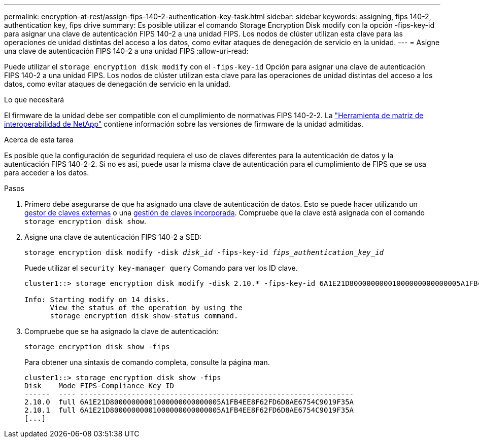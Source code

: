 ---
permalink: encryption-at-rest/assign-fips-140-2-authentication-key-task.html 
sidebar: sidebar 
keywords: assigning, fips 140-2, authentication key, fips drive 
summary: Es posible utilizar el comando Storage Encryption Disk modify con la opción -fips-key-id para asignar una clave de autenticación FIPS 140-2 a una unidad FIPS. Los nodos de clúster utilizan esta clave para las operaciones de unidad distintas del acceso a los datos, como evitar ataques de denegación de servicio en la unidad. 
---
= Asigne una clave de autenticación FIPS 140-2 a una unidad FIPS
:allow-uri-read: 


[role="lead"]
Puede utilizar el `storage encryption disk modify` con el `-fips-key-id` Opción para asignar una clave de autenticación FIPS 140-2 a una unidad FIPS. Los nodos de clúster utilizan esta clave para las operaciones de unidad distintas del acceso a los datos, como evitar ataques de denegación de servicio en la unidad.

.Lo que necesitará
El firmware de la unidad debe ser compatible con el cumplimiento de normativas FIPS 140-2-2. La https://mysupport.netapp.com/matrix["Herramienta de matriz de interoperabilidad de NetApp"^] contiene información sobre las versiones de firmware de la unidad admitidas.

.Acerca de esta tarea
Es posible que la configuración de seguridad requiera el uso de claves diferentes para la autenticación de datos y la autenticación FIPS 140-2-2. Si no es así, puede usar la misma clave de autenticación para el cumplimiento de FIPS que se usa para acceder a los datos.

.Pasos
. Primero debe asegurarse de que ha asignado una clave de autenticación de datos. Esto se puede hacer utilizando un xref:assign-authentication-keys-seds-external-task.html[gestor de claves externas] o una xref:assign-authentication-keys-seds-onboard-task.html[gestión de claves incorporada]. Compruebe que la clave está asignada con el comando `storage encryption disk show`.
. Asigne una clave de autenticación FIPS 140-2 a SED:
+
`storage encryption disk modify -disk _disk_id_ -fips-key-id _fips_authentication_key_id_`

+
Puede utilizar el `security key-manager query` Comando para ver los ID clave.

+
[source]
----
cluster1::> storage encryption disk modify -disk 2.10.* -fips-key-id 6A1E21D80000000001000000000000005A1FB4EE8F62FD6D8AE6754C9019F35A

Info: Starting modify on 14 disks.
      View the status of the operation by using the
      storage encryption disk show-status command.
----
. Compruebe que se ha asignado la clave de autenticación:
+
`storage encryption disk show -fips`

+
Para obtener una sintaxis de comando completa, consulte la página man.

+
[listing]
----
cluster1::> storage encryption disk show -fips
Disk    Mode FIPS-Compliance Key ID
------  ---- ----------------------------------------------------------------
2.10.0  full 6A1E21D80000000001000000000000005A1FB4EE8F62FD6D8AE6754C9019F35A
2.10.1  full 6A1E21D80000000001000000000000005A1FB4EE8F62FD6D8AE6754C9019F35A
[...]
----


